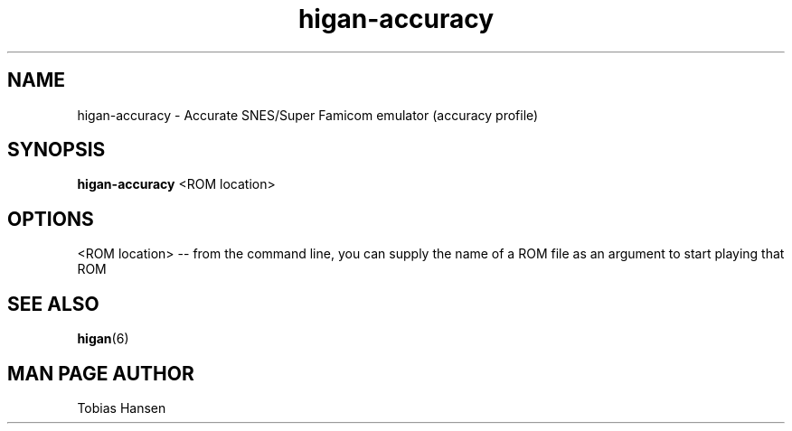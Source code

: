 .TH higan\-accuracy 6 "August 5, 2011"
.SH NAME
higan\-accuracy \- Accurate SNES/Super Famicom emulator (accuracy profile)
.SH SYNOPSIS
.B higan\-accuracy
<ROM location>
.SH OPTIONS
<ROM location> \-\- from the command line, you can supply the name of a ROM file as
an argument to start playing that ROM

.SH SEE ALSO

\fBhigan\fR(6)

.SH MAN PAGE AUTHOR
Tobias Hansen
